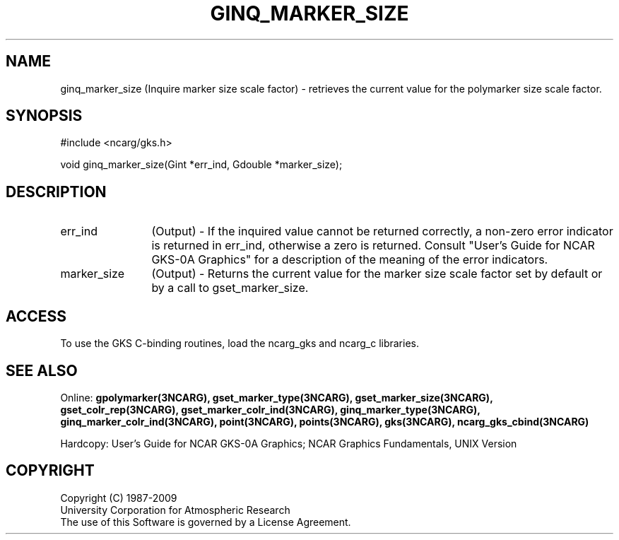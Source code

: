 .\"
.\"	$Id: ginq_marker_size.m,v 1.16 2008-12-23 00:03:04 haley Exp $
.\"
.TH GINQ_MARKER_SIZE 3NCARG "March 1993" UNIX "NCAR GRAPHICS"
.SH NAME
ginq_marker_size (Inquire marker size scale factor) - retrieves the current value 
for the polymarker size scale factor.
.SH SYNOPSIS
#include <ncarg/gks.h>
.sp
void ginq_marker_size(Gint *err_ind, Gdouble *marker_size);
.SH DESCRIPTION
.IP err_ind 12
(Output) - If the inquired value cannot be returned correctly,
a non-zero error indicator is returned in err_ind, otherwise a zero is returned.
Consult "User's Guide for NCAR GKS-0A Graphics" for a description of the
meaning of the error indicators.
.IP marker_size 12
(Output) - Returns the current value for the marker size scale 
factor set by default or by a call to gset_marker_size.
.SH ACCESS
To use the GKS C-binding routines, load the ncarg_gks and
ncarg_c libraries.
.SH SEE ALSO
Online: 
.BR gpolymarker(3NCARG),
.BR gset_marker_type(3NCARG),
.BR gset_marker_size(3NCARG),
.BR gset_colr_rep(3NCARG),
.BR gset_marker_colr_ind(3NCARG),
.BR ginq_marker_type(3NCARG),
.BR ginq_marker_colr_ind(3NCARG),
.BR point(3NCARG),
.BR points(3NCARG),
.BR gks(3NCARG),
.BR ncarg_gks_cbind(3NCARG)
.sp
Hardcopy: 
User's Guide for NCAR GKS-0A Graphics;
NCAR Graphics Fundamentals, UNIX Version
.SH COPYRIGHT
Copyright (C) 1987-2009
.br
University Corporation for Atmospheric Research
.br
The use of this Software is governed by a License Agreement.
